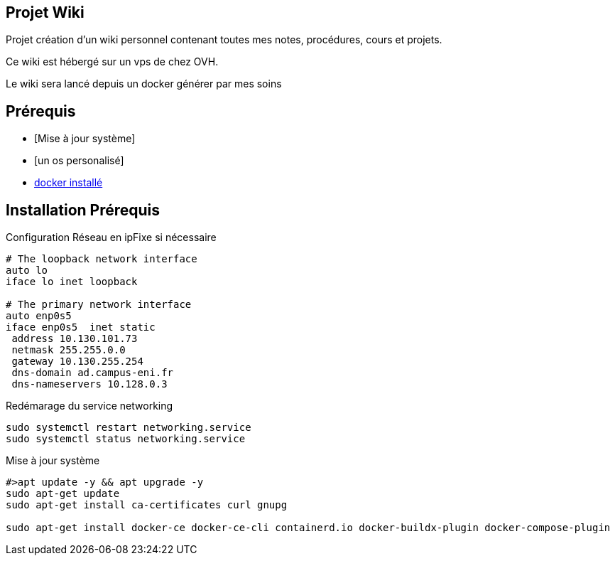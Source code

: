 == Projet Wiki

Projet création d'un wiki personnel contenant toutes mes notes, procédures, cours et projets.

Ce wiki est hébergé sur un vps de chez OVH.

Le wiki sera lancé depuis un docker générer par mes soins

== Prérequis

* [Mise à jour système]
* [un os personalisé]
* link:procedures/install-docker[docker installé]

== Installation Prérequis

Configuration Réseau en ipFixe si nécessaire
[source, shell]
----
# The loopback network interface
auto lo
iface lo inet loopback
 
# The primary network interface
auto enp0s5
iface enp0s5  inet static
 address 10.130.101.73
 netmask 255.255.0.0
 gateway 10.130.255.254
 dns-domain ad.campus-eni.fr
 dns-nameservers 10.128.0.3
----

Redémarage du service networking
[source, shell]
----
sudo systemctl restart networking.service
sudo systemctl status networking.service
----


Mise à jour système
[source, shell]
----
#>apt update -y && apt upgrade -y
sudo apt-get update
sudo apt-get install ca-certificates curl gnupg

sudo apt-get install docker-ce docker-ce-cli containerd.io docker-buildx-plugin docker-compose-plugin
----